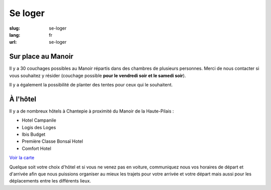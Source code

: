Se loger
########

:slug: se-loger
:lang: fr
:url: se-loger


Sur place au Manoir
===================

Il y a 30 couchages possibles au Manoir répartis dans des chambres de
plusieurs personnes. Merci de nous contacter si vous souhaitez y
résider (couchage possible **pour le vendredi soir et le samedi
soir**).

Il y a également la possibilité de planter des tentes pour ceux qui le
souhaitent.


À l'hôtel
=========

Il y a de nombreux hôtels à Chantepie à proximité du Manoir de la
Haute-Pilais :

- Hotel Campanile
- Logis des Loges
- Ibis Budget
- Première Classe Bonsaï Hotel
- Comfort Hotel

`Voir la carte <venir.html>`_

Quelque soit votre choix d'hôtel et si vous ne venez pas en voiture,
communiquez nous vos horaires de départ et d'arrivée afin que nous
puissions organiser au mieux les trajets pour votre arrivée et votre
départ mais aussi pour les déplacements entre les différents lieux.
